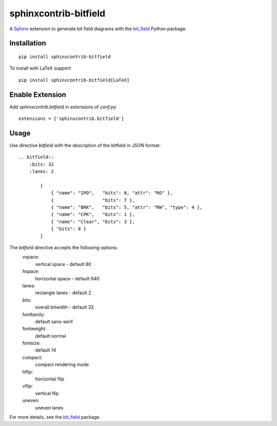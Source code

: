sphinxcontrib-bitfield
======================

A `Sphinx <https://www.sphinx-doc.org/en/master/>`_ extension to generate bit field diagrams with
the `bit_field <https://github.com/Arth-ur/bitfield>`_ Python package.

Installation
------------

::

    pip install sphinxcontrib-bitfield


To install with LaTeX support:

::

    pip install sphinxcontrib-bitfield[LaTeX]


Enable Extension
-----------------

Add `sphinxcontrib.bitfield` in `extensions` of `conf.py`::

    extensions = ['sphinxcontrib.bitfield']


Usage
-----
Use directive `bitfield` with the description of the bitfield in JSON format::

    .. bitfield::
        :bits: 32
        :lanes: 2

            [
                { "name": "IPO",   "bits": 8, "attr": "RO" },
                {                  "bits": 7 },
                { "name": "BRK",   "bits": 5, "attr": "RW", "type": 4 },
                { "name": "CPK",   "bits": 1 },
                { "name": "Clear", "bits": 3 },
                { "bits": 8 }
            ]

.. image:: https://raw.githubusercontent.com/Arth-ur/bitfield/master/bit_field/test/alpha.svg?sanitize=true

The `bitfield` directive accepts the following options:
    vspace:
        vertical space - default 80
    hspace:
        horizontal space - default 640
    lanes:
        rectangle lanes - default 2
    bits:
        overall bitwidth - default 32
    fontfamily:
        default sans-serif
    fontweight:
        default normal
    fontsize:
        default 14
    compact:
        compact rendering mode
    hflip:
        horizontal flip
    vflip:
        vertical flip
    uneven:
        uneven lanes

For more details, see the `bit_field <https://github.com/Arth-ur/bitfield>`_ package.
